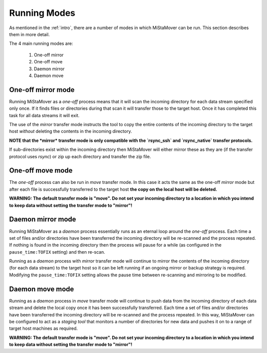 .. _modes:

Running Modes
=============

As mentioned in the :ref:`intro`, there are a number of modes in which MiStaMover can be run. This section describes them in more detail.

The 4 main running modes are:
 
 #. One-off mirror
 #. One-off move
 #. Daemon mirror
 #. Daemon move
 
One-off mirror mode
-------------------

Running MiStaMover as a *one-off* process means that it will scan the incoming directory for each data stream specified only once. If it finds files or directories during that scan it will transfer those to the target host. Once it has completed this task for all data streams it will exit.

The use of the *mirror* transfer mode instructs the tool to copy the entire contents of the incoming directory to the target host *without* deleting the contents in the incoming directory.

**NOTE that the *mirror* transfer mode is only compatible with the `rsync_ssh` and `rsync_native` transfer protocols.**

If sub-directories exist within the incoming directory then MiStaMover will either mirror these as they are (if the transfer protocol uses *rsync*) or zip up each directory and transfer the zip file.

One-off move mode
-----------------

The *one-off* process can also be run in *move* transfer mode. In this case it acts the same as the one-off *mirror* mode but after each file is successfully transferred to the target host **the copy on the local host will be deleted.**

**WARNING: The default transfer mode is "move". Do not set your incoming directory to a location in which you intend to keep data without setting the transfer mode to "mirror"!** 

Daemon mirror mode
------------------

Running MiStaMover as a *daemon* process essentially runs as an eternal loop around the *one-off* process. Each time a set of files and/or directories have been transferred the incoming directory will be re-scanned and the process repeated. If nothing is found in the incoming directory then the process will pause for a while (as configured in the ``pause_time:TOFIX`` setting) and then re-scan.

Running as a *daemon* process with *mirror* transfer mode will continue to mirror the contents of the incoming directory (for each data stream) to the target host so it can be left running if an ongoing mirror or backup strategy is required. Modifying the ``pause_time:TOFIX`` setting allows the pause time between re-scanning and mirroring to be modified.

Daemon move mode
----------------

Running as a *daemon* process in *move* transfer mode will continue to push data from the incoming directory of each data stream and delete the local copy once it has been successfully transferred. Each time a set of files and/or directories have been transferred the incoming directory will be re-scanned and the process repeated. In this way, MiStaMover can be configured to act as a *staging tool* that monitors a number of directories for new data and pushes it on to a range of target host machines as required.

**WARNING: The default transfer mode is "move". Do not set your incoming directory to a location in which you intend to keep data without setting the transfer mode to "mirror"!** 
